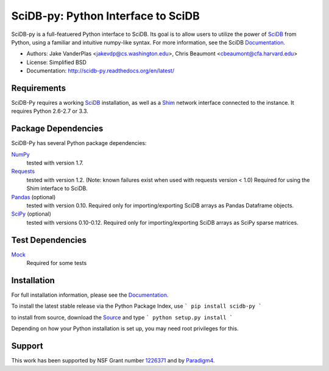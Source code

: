 SciDB-py: Python Interface to SciDB
===================================
SciDB-py is a full-featuered Python interface to SciDB.  Its goal is to
allow users to utilize the power of SciDB_ from Python, using a familiar
and intuitive numpy-like syntax.  For more information, see the
SciDB Documentation_.

- Authors: Jake VanderPlas <jakevdp@cs.washington.edu>, Chris Beaumont <cbeaumont@cfa.harvard.edu>
- License: Simplified BSD
- Documentation: http://scidb-py.readthedocs.org/en/latest/

Requirements
------------
SciDB-Py requires a working SciDB_ installation, as well as a
Shim_ network interface connected to the instance.  It requires
Python 2.6-2.7 or 3.3.

Package Dependencies
--------------------
SciDB-Py has several Python package dependencies:

NumPy_
    tested with version 1.7.

Requests_
    tested with version 1.2.
    (Note: known failures exist when used with requests version < 1.0)
    Required for using the Shim interface to SciDB.

Pandas_ (optional)
    tested with version 0.10.
    Required only for importing/exporting SciDB arrays
    as Pandas Dataframe objects.

SciPy_ (optional)
    tested with versions 0.10-0.12.
    Required only for importing/exporting SciDB arrays
    as SciPy sparse matrices.

Test Dependencies
-----------------
Mock_
    Required for some tests

Installation
------------
For full installation information, please see the Documentation_.

To install the latest stable release via the Python Package Index, use
```
pip install scidb-py
```

to install from source, download the Source_ and type
```
python setup.py install
```

Depending on how your Python installation is set up, you
may need root privileges for this.

Support
-------
This work has been supported by NSF Grant number 1226371_ and by
Paradigm4_.


.. _1226371: http://www.nsf.gov/awardsearch/showAward?AWD_ID=1226371
.. _Paradigm4: http://www.paradigm4.com
.. _NumPy: http://www.numpy.org
.. _Requests: http://www.python-requests.org/en/latest/
.. _SciPy: http://www.scipy.org
.. _Pandas: http://pandas.pydata.org/
.. _Shim: http://github.com/paradigm4/shim
.. _SciDB: http://scidb.org/
.. _Documentation: http://scidb-py.readthedocs.org/
.. _Source: http://github.com/paradigm4/SciDB-py
.. _Mock: http://www.voidspace.org.uk/python/mock/
